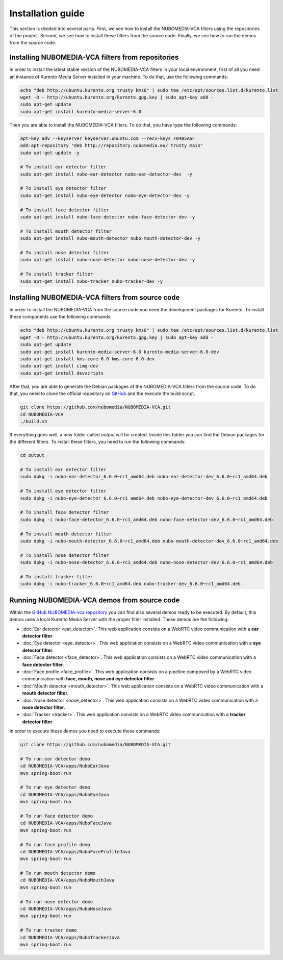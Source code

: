 .. _installation_guide:	     
	     
%%%%%%%%%%%%%%%%%%
Installation guide
%%%%%%%%%%%%%%%%%%

This section is divided into several parts. First, we see how to install the
NUBOMEDIA-VCA filters using the repositories of the project. Second, we see how
to install these filters from the source code. Finally, we see how to run the
demos from the source code.

Installing NUBOMEDIA-VCA filters from repositories
==================================================

In order to install the latest stable version of the NUBOMEDIA-VCA filters in
your local environment, first of all you need an instance of Kurento Media
Server installed in your machine. To do that, use the following commands:

.. sourcecode:: console

   echo "deb http://ubuntu.kurento.org trusty kms6" | sudo tee /etc/apt/sources.list.d/kurento.list
   wget -O - http://ubuntu.kurento.org/kurento.gpg.key | sudo apt-key add -
   sudo apt-get update
   sudo apt-get install kurento-media-server-6.0

Then you are able to install the NUBOMEDIA-VCA filters. To do that, you have
type the following commands:

.. sourcecode:: console

   apt-key adv --keyserver keyserver.ubuntu.com --recv-keys F04B5A6F
   add-apt-repository "deb http://repository.nubomedia.eu/ trusty main"
   sudo apt-get update -y

   # To install ear detector filter
   sudo apt-get install nubo-ear-detector nubo-ear-detector-dev  -y

   # To install eye detector filter
   sudo apt-get install nubo-eye-detector nubo-eye-detector-dev -y

   # To install face detector filter
   sudo apt-get install nubo-face-detector nubo-face-detector-dev -y

   # To install mouth detector filter
   sudo apt-get install nubo-mouth-detector nubo-mouth-detector-dev -y

   # To install nose detector filter
   sudo apt-get install nubo-nose-detector nubo-nose-detector-dev -y

   # To install tracker filter
   sudo apt-get install nubo-tracker nubo-tracker-dev -y

Installing NUBOMEDIA-VCA filters from source code
=================================================

In order to install the NUBOMEDIA-VCA from the source code you need the
development packages for Kurento. To install these components use the following
commands:

.. sourcecode:: console

   echo "deb http://ubuntu.kurento.org trusty kms6" | sudo tee /etc/apt/sources.list.d/kurento.list
   wget -O - http://ubuntu.kurento.org/kurento.gpg.key | sudo apt-key add -
   sudo apt-get update
   sudo apt-get install kurento-media-server-6.0 kurento-media-server-6.0-dev
   sudo apt-get install kms-core-6.0 kms-core-6.0-dev
   sudo apt-get install cimg-dev
   sudo apt-get install devscripts

After that, you are able to generate the Debian packages of the NUBOMEDIA-VCA
filters from the source code. To do that, you need to clone the official
repository on `GitHub <https://github.com/nubomedia/NUBOMEDIA-VCA>`__ and the
execute the build script.

.. sourcecode:: console

   git clone https://github.com/nubomedia/NUBOMEDIA-VCA.git
   cd NUBOMEDIA-VCA
   ./build.sh

If everything goes well, a new folder called `output` will be created. Inside
this folder you can find the Debian packages for the different filters. To
install these filters, you need to run the following commands:

.. sourcecode:: console 

   cd output

   # To install ear detector filter
   sudo dpkg -i nubo-ear-detector_6.6.0~rc1_amd64.deb nubo-ear-detector-dev_6.6.0~rc1_amd64.deb

   # To install eye detector filter
   sudo dpkg -i nubo-eye-detector_6.6.0~rc1_amd64.deb nubo-eye-detector-dev_6.6.0~rc1_amd64.deb

   # To install face detector filter
   sudo dpkg -i nubo-face-detector_6.6.0~rc1_amd64.deb nubo-face-detector-dev_6.6.0~rc1_amd64.deb

   # To install mouth detector filter
   sudo dpkg -i nubo-mouth-detector_6.6.0~rc1_amd64.deb nubo-mouth-detector-dev_6.6.0~rc1_amd64.deb

   # To install nose detector filter
   sudo dpkg -i nubo-nose-detector_6.6.0~rc1_amd64.deb nubo-nose-detector-dev_6.6.0~rc1_amd64.deb

   # To install tracker filter
   sudo dpkg -i nubo-tracker_6.6.0~rc1_amd64.deb nubo-tracker-dev_6.6.0~rc1_amd64.deb

Running NUBOMEDIA-VCA demos from source code
============================================

Within the
`GitHub NUBOMEDIA-vca repository <https://github.com/nubomedia/NUBOMEDIA-VCA>`__
you can find also several demos ready to be executed. By default, this demos
uses a local Kurento Media Server with the proper filter installed. These demos
are the following:

- :doc:`Ear detector <ear_detector>`. This web application consists on a
  WebRTC video communication with a **ear detector filter**.

- :doc:`Eye detector <eye_detector>`. This web application consists on a
  WebRTC video communication with a **eye detector filter**.

- :doc:`Face detector <face_detector>`. This web application  consists on a
  WebRTC video communication with a **face detector filter**.

- :doc:`Face profile <face_profile>`. This web application consists on a
  pipeline composed by a WebRTC video communication with
  **face, mouth, nose and eye detector filter**

- :doc:`Mouth detector <mouth_detector>`. This web application consists on a
  WebRTC video communication with a **mouth detector filter**.

- :doc:`Nose detector <nose_detector>`. This web application consists on a
  WebRTC video communication with a **nose detector filter**.

- :doc:`Tracker <tracker>`. This web application  consists on a WebRTC video
  communication with a **tracker detector filter**.

In order to execute these demos you need to execute these commands:

.. sourcecode:: console 

   git clone https://github.com/nubomedia/NUBOMEDIA-VCA.git
   
   # To run ear detector demo
   cd NUBOMEDIA-VCA/apps/NuboEarJava
   mvn spring-boot:run

   # To run eye detector demo
   cd NUBOMEDIA-VCA/apps/NuboEyeJava
   mvn spring-boot:run

   # To run face detector demo
   cd NUBOMEDIA-VCA/apps/NuboFaceJava
   mvn spring-boot:run

   # To run face profile demo
   cd NUBOMEDIA-VCA/apps/NuboFaceProfileJava
   mvn spring-boot:run

   # To run mouth detector demo
   cd NUBOMEDIA-VCA/apps/NuboMouthJava
   mvn spring-boot:run

   # To run nose detector demo
   cd NUBOMEDIA-VCA/apps/NuboNoseJava
   mvn spring-boot:run

   # To run tracker demo
   cd NUBOMEDIA-VCA/apps/NuboTrackerJava
   mvn spring-boot:run
